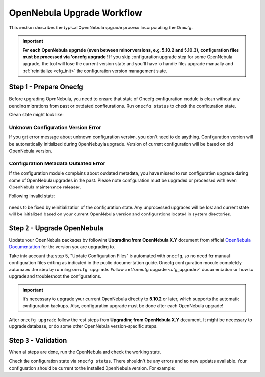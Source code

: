 .. _cfg_workflow:

===========================
OpenNebula Upgrade Workflow
===========================

This section describes the typical OpenNebula upgrade process incorporating the Onecfg.

.. important::

    **For each OpenNebula upgrade (even between minor versions, e.g. 5.10.2 and 5.10.3), configuration files must be processed via 'onecfg upgrade'!** If you skip configuration upgrade step for some OpenNebula upgrade, the tool will lose the current version state and you'll have to handle files upgrade manually and :ref:`reinitialize <cfg_init>` the configuration version management state.

    .. prompt:: bash # auto

        # onecfg upgrade
        FATAL : FAILED - Configuration can't be processed as it looks outdated!
        You must have missed to run 'onecfg update' after previous OpenNebula upgrade.

        # onecfg status
        --- Versions ------------------------------
        OpenNebula:  5.12.0
        Config:      5.8.0
        ERROR: Configurations metadata are outdated.

Step 1 - Prepare Onecfg
--------------------------

Before upgrading OpenNebula, you need to ensure that state of Onecfg configuration module is clean without any pending migrations from past or outdated configurations. Run ``onecfg status`` to check the configuration state.

Clean state might look like:

    .. prompt:: bash # auto

        # onecfg status
        --- Versions ------------------------------
        OpenNebula:  5.8.5
        Config:      5.8.0

        --- Available Configuration Updates -------
        No updates available.

Unknown Configuration Version Error
^^^^^^^^^^^^^^^^^^^^^^^^^^^^^^^^^^^

If you get error message about unknown configuration version, you don't need to do anything. Configuration version will be automatically initialized during OpenNebuyla upgrade. Version of current configuration will be based on old OpenNebula version.

    .. prompt:: bash # auto

        # onecfg status
        --- Versions ------------------------------
        OpenNebula:  5.8.5
        Config:      unknown
        ERROR: Unknown config version

Configuration Metadata Outdated Error
^^^^^^^^^^^^^^^^^^^^^^^^^^^^^^^^^^^^^

If the configuration module complains about outdated metadata, you have missed to run configuration upgrade during some of OpenNebula upgrades in the past. Please note configuration must be upgraded or processed with even OpenNebula maintenance releases.

Following invalid state:

    .. prompt:: bash # auto

        # onecfg status
        --- Versions ------------------------------
        OpenNebula:  5.8.5
        Config:      5.8.0
        ERROR: Configurations metadata are outdated.

needs to be fixed by reinitialization of the configuration state. Any unprocessed upgrades will be lost and current state will be initialized based on your current OpenNebula version and configurations located in system directories.

    .. prompt:: bash # auto

        # onecfg init --force
        # onecfg status
        --- Versions ------------------------------
        OpenNebula:  5.8.5
        Config:      5.8.5

        --- Available Configuration Updates -------
        No updates available.

Step 2 - Upgrade OpenNebula
---------------------------

Update your OpenNebula packages by following **Upgrading from OpenNebula X.Y** document from official `OpenNebula Documentation <https://docs.opennebula.org/>`__ for the version you are upgrading to.

Take into account that step 5, "Update Configuration Files" is automated with ``onecfg``, so no need for manual configuration files editing as indicated in the public documentation guide. Onecfg configuration module completely automates the step by running ``onecfg upgrade``. Follow :ref:`onecfg upgrade <cfg_upgrade>` documentation on how to upgrade and troubleshoot the configurations.

.. important::

   It's necessary to upgrade your current OpenNebula directly to **5.10.2** or later, which supports the automatic configuration backups. Also, configuration upgrade must be done after each OpenNebula upgrade!


After ``onecfg upgrade`` follow the rest steps from **Upgrading from OpenNebula X.Y** document. It might be necessary to upgrade database, or do some other OpenNebula version-specific steps.

Step 3 - Validation
-------------------

When all steps are done, run the OpenNebula and check the working state.

Check the configuration state via ``onecfg status``. There shouldn't be any errors and no new updates available. Your configuration should be current to the installed OpenNebula version. For example:

.. prompt:: bash # auto

    # onecfg status
    --- Versions ------------------------------
    OpenNebula:  5.12.0
    Config:      5.12.0

    --- Available Configuration Updates -------
    No updates available.
